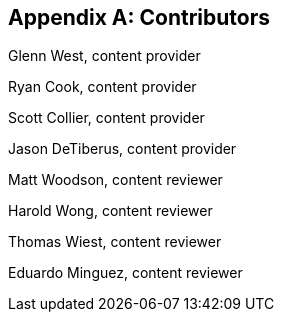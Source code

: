 [appendix]
== Contributors

Glenn West, content provider

Ryan Cook, content provider

Scott Collier, content provider

Jason DeTiberus, content provider

Matt Woodson, content reviewer

Harold Wong, content reviewer

Thomas Wiest, content reviewer

Eduardo Minguez, content reviewer

//TODO: Just adding a few names for now, will update with addt'l names if needed

// vim: set syntax=asciidoc:
